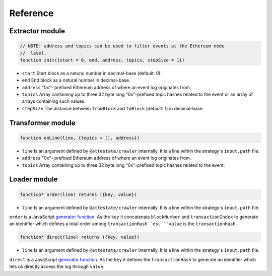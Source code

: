 Reference
---------

Extractor module
________________

.. code-block:: javascript

  // NOTE: address and topics can be used to filter events at the Ethereum node
  //  level.
  function init({start = 0, end, address, topics, stepSize = 1})

* ``start`` Start block as a natural number in decimal-base (default: 0).
* ``end`` End block as a natural number in decimal-base.
* ``address`` "0x"- prefixed Ethereum address of where an event log originates
  from.
* ``topics`` Array containing up to three 32 byte long "0x"-prefixed topic
  hashes related to the event or an array of arrays containing such values.
* ``stepSize`` The distance between ``fromBlock`` and ``toBlock`` (default: 1)
  in decimal-base.

Transformer module
__________________

.. code-block:: javascript

  function onLine(line, {topics = [], address})

* ``line`` Is an argument defined by ``@attestate/crawler`` internally. It is a 
  line within the strategy's ``input.path`` file.
* ``address`` "0x"- prefixed Ethereum address of where an event log originates
  from.
* ``topics`` Array containing up to three 32 byte long "0x"-prefixed topic
  hashes related to the event.

Loader module
_____________

.. code-block:: javascript

  function* order(line) returns ({key, value})

* ``line`` Is an argument defined by ``@attestate/crawler`` internally. It is a 
  line within the strategy's ``input.path`` file.

``order`` is a JavaScript `generator function
<https://developer.mozilla.org/en-US/docs/Web/JavaScript/Reference/Statements/function*>`_.
As the ``key`` it concatenats ``blockNumber`` and ``transactionIndex`` to
generate an identifier which defines a total order among ``transactionHash``es.
``value`` is the ``transactionHash``.

.. code-block:: javascript

  function* direct(line) returns ({key, value})

* ``line`` Is an argument defined by ``@attestate/crawler`` internally. It is a 
  line within the strategy's ``input.path`` file.

``direct`` is a JavaScript `generator function
<https://developer.mozilla.org/en-US/docs/Web/JavaScript/Reference/Statements/function*>`_.
As the ``key`` it defines the ``transactionHash`` to generate an identifier
which lets us directly access the log through ``value``.
